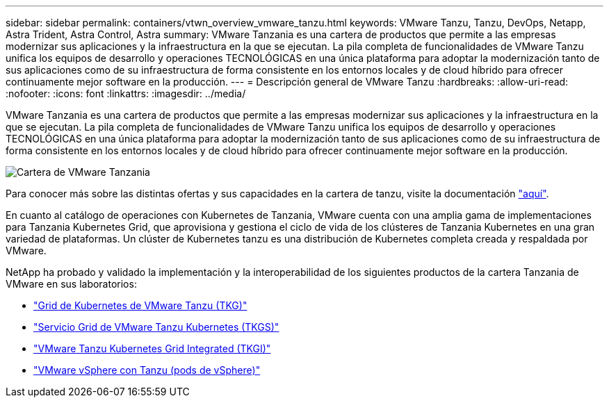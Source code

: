 ---
sidebar: sidebar 
permalink: containers/vtwn_overview_vmware_tanzu.html 
keywords: VMware Tanzu, Tanzu, DevOps, Netapp, Astra Trident, Astra Control, Astra 
summary: VMware Tanzania es una cartera de productos que permite a las empresas modernizar sus aplicaciones y la infraestructura en la que se ejecutan. La pila completa de funcionalidades de VMware Tanzu unifica los equipos de desarrollo y operaciones TECNOLÓGICAS en una única plataforma para adoptar la modernización tanto de sus aplicaciones como de su infraestructura de forma consistente en los entornos locales y de cloud híbrido para ofrecer continuamente mejor software en la producción. 
---
= Descripción general de VMware Tanzu
:hardbreaks:
:allow-uri-read: 
:nofooter: 
:icons: font
:linkattrs: 
:imagesdir: ../media/


[role="lead"]
VMware Tanzania es una cartera de productos que permite a las empresas modernizar sus aplicaciones y la infraestructura en la que se ejecutan. La pila completa de funcionalidades de VMware Tanzu unifica los equipos de desarrollo y operaciones TECNOLÓGICAS en una única plataforma para adoptar la modernización tanto de sus aplicaciones como de su infraestructura de forma consistente en los entornos locales y de cloud híbrido para ofrecer continuamente mejor software en la producción.

image:vtwn_image01.jpg["Cartera de VMware Tanzania"]

Para conocer más sobre las distintas ofertas y sus capacidades en la cartera de tanzu, visite la documentación link:https://docs.vmware.com/en/VMware-Tanzu/index.html["aquí"^].

En cuanto al catálogo de operaciones con Kubernetes de Tanzania, VMware cuenta con una amplia gama de implementaciones para Tanzania Kubernetes Grid, que aprovisiona y gestiona el ciclo de vida de los clústeres de Tanzania Kubernetes en una gran variedad de plataformas. Un clúster de Kubernetes tanzu es una distribución de Kubernetes completa creada y respaldada por VMware.

NetApp ha probado y validado la implementación y la interoperabilidad de los siguientes productos de la cartera Tanzania de VMware en sus laboratorios:

* link:vtwn_overview_tkg.html["Grid de Kubernetes de VMware Tanzu (TKG)"]
* link:vtwn_overview_tkgs.html["Servicio Grid de VMware Tanzu Kubernetes (TKGS)"]
* link:vtwn_overview_tkgi.html["VMware Tanzu Kubernetes Grid Integrated (TKGI)"]
* link:vtwn_overview_vst.html["VMware vSphere con Tanzu (pods de vSphere)"]

